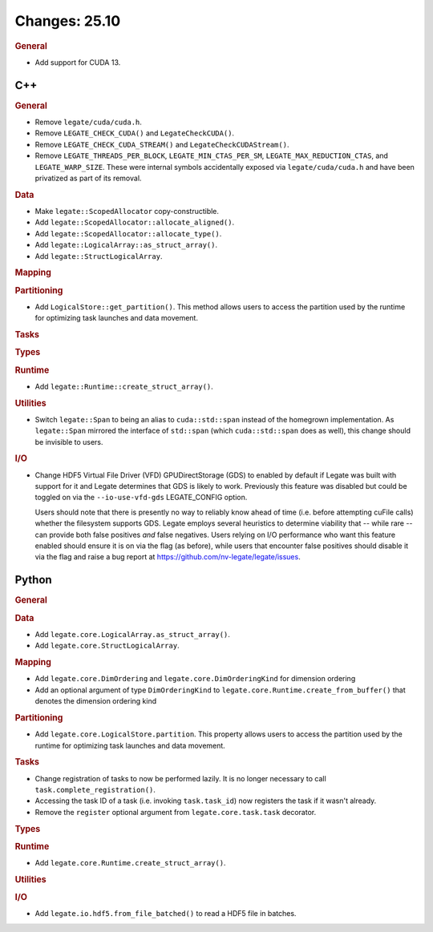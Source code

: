 ..
  SPDX-FileCopyrightText: Copyright (c) 2022-2025 NVIDIA CORPORATION & AFFILIATES. All rights reserved.
  SPDX-License-Identifier: Apache-2.0

Changes: 25.10
==============
..
   STYLE:
   * Capitalize sentences.
   * Use the imperative tense: Add, Improve, Change, etc.
   * Use a period (.) at the end of entries.
   * Be concise yet informative.
   * If possible, provide an executive summary of the new feature, but do not
     just repeat its doc string. However, if the feature requires changes from
     the user, then describe those changes in detail, and provide examples of
     the changes required.


.. rubric:: General

- Add support for CUDA 13.

C++
---

.. rubric:: General

- Remove ``legate/cuda/cuda.h``.
- Remove ``LEGATE_CHECK_CUDA()`` and ``LegateCheckCUDA()``.
- Remove ``LEGATE_CHECK_CUDA_STREAM()`` and ``LegateCheckCUDAStream()``.
- Remove ``LEGATE_THREADS_PER_BLOCK``, ``LEGATE_MIN_CTAS_PER_SM``,
  ``LEGATE_MAX_REDUCTION_CTAS``, and ``LEGATE_WARP_SIZE``. These were internal symbols
  accidentally exposed via ``legate/cuda/cuda.h`` and have been privatized as part of its
  removal.

.. rubric:: Data

- Make ``legate::ScopedAllocator`` copy-constructible.
- Add ``legate::ScopedAllocator::allocate_aligned()``.
- Add ``legate::ScopedAllocator::allocate_type()``.
- Add ``legate::LogicalArray::as_struct_array()``.
- Add ``legate::StructLogicalArray``.

.. rubric:: Mapping

.. rubric:: Partitioning

- Add ``LogicalStore::get_partition()``. This method allows users to access the
  partition used by the runtime for optimizing task launches and data movement.

.. rubric:: Tasks

.. rubric:: Types

.. rubric:: Runtime

- Add ``legate::Runtime::create_struct_array()``.

.. rubric:: Utilities

- Switch ``legate::Span`` to being an alias to ``cuda::std::span`` instead of the
  homegrown implementation. As ``legate::Span`` mirrored the interface of ``std::span``
  (which ``cuda::std::span`` does as well), this change should be invisible to users.

.. rubric:: I/O

- Change HDF5 Virtual File Driver (VFD) GPUDirectStorage (GDS) to enabled by default if
  Legate was built with support for it and Legate determines that GDS is likely to
  work. Previously this feature was disabled but could be toggled on via the
  ``--io-use-vfd-gds`` LEGATE_CONFIG option.

  Users should note that there is presently no way to reliably know ahead of time
  (i.e. before attempting cuFile calls) whether the filesystem supports GDS. Legate
  employs several heuristics to determine viability that -- while rare -- can provide both
  false positives *and* false negatives. Users relying on I/O performance who want this
  feature enabled should ensure it is on via the flag (as before), while users that
  encounter false positives should disable it via the flag and raise a bug report at
  https://github.com/nv-legate/legate/issues.

Python
------

.. rubric:: General

.. rubric:: Data

- Add ``legate.core.LogicalArray.as_struct_array()``.
- Add ``legate.core.StructLogicalArray``.

.. rubric:: Mapping

- Add ``legate.core.DimOrdering`` and ``legate.core.DimOrderingKind`` for
  dimension ordering
- Add an optional argument of type ``DimOrderingKind`` to
  ``legate.core.Runtime.create_from_buffer()``
  that denotes the dimension ordering kind

.. rubric:: Partitioning

- Add ``legate.core.LogicalStore.partition``. This property allows users to access
  the partition used by the runtime for optimizing task launches and data movement.

.. rubric:: Tasks

- Change registration of tasks to now be performed lazily. It is no longer necessary to
  call ``task.complete_registration()``.
- Accessing the task ID of a task (i.e. invoking ``task.task_id``) now registers the task
  if it wasn't already.
- Remove the ``register`` optional argument from ``legate.core.task.task``
  decorator.

.. rubric:: Types

.. rubric:: Runtime

- Add ``legate.core.Runtime.create_struct_array()``.

.. rubric:: Utilities

.. rubric:: I/O

- Add ``legate.io.hdf5.from_file_batched()`` to read a HDF5 file in batches.

